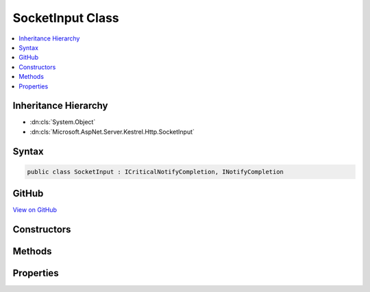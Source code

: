 

SocketInput Class
=================



.. contents:: 
   :local:







Inheritance Hierarchy
---------------------


* :dn:cls:`System.Object`
* :dn:cls:`Microsoft.AspNet.Server.Kestrel.Http.SocketInput`








Syntax
------

.. code-block:: csharp

   public class SocketInput : ICriticalNotifyCompletion, INotifyCompletion





GitHub
------

`View on GitHub <https://github.com/aspnet/apidocs/blob/master/aspnet/kestrelhttpserver/src/Microsoft.AspNet.Server.Kestrel/Http/SocketInput.cs>`_





.. dn:class:: Microsoft.AspNet.Server.Kestrel.Http.SocketInput

Constructors
------------

.. dn:class:: Microsoft.AspNet.Server.Kestrel.Http.SocketInput
    :noindex:
    :hidden:

    
    .. dn:constructor:: Microsoft.AspNet.Server.Kestrel.Http.SocketInput.SocketInput(Microsoft.AspNet.Server.Kestrel.Infrastructure.MemoryPool2)
    
        
        
        
        :type memory: Microsoft.AspNet.Server.Kestrel.Infrastructure.MemoryPool2
    
        
        .. code-block:: csharp
    
           public SocketInput(MemoryPool2 memory)
    

Methods
-------

.. dn:class:: Microsoft.AspNet.Server.Kestrel.Http.SocketInput
    :noindex:
    :hidden:

    
    .. dn:method:: Microsoft.AspNet.Server.Kestrel.Http.SocketInput.ConsumingComplete(Microsoft.AspNet.Server.Kestrel.Infrastructure.MemoryPoolIterator2, Microsoft.AspNet.Server.Kestrel.Infrastructure.MemoryPoolIterator2)
    
        
        
        
        :type consumed: Microsoft.AspNet.Server.Kestrel.Infrastructure.MemoryPoolIterator2
        
        
        :type examined: Microsoft.AspNet.Server.Kestrel.Infrastructure.MemoryPoolIterator2
    
        
        .. code-block:: csharp
    
           public void ConsumingComplete(MemoryPoolIterator2 consumed, MemoryPoolIterator2 examined)
    
    .. dn:method:: Microsoft.AspNet.Server.Kestrel.Http.SocketInput.ConsumingStart()
    
        
        :rtype: Microsoft.AspNet.Server.Kestrel.Infrastructure.MemoryPoolIterator2
    
        
        .. code-block:: csharp
    
           public MemoryPoolIterator2 ConsumingStart()
    
    .. dn:method:: Microsoft.AspNet.Server.Kestrel.Http.SocketInput.GetAwaiter()
    
        
        :rtype: Microsoft.AspNet.Server.Kestrel.Http.SocketInput
    
        
        .. code-block:: csharp
    
           public SocketInput GetAwaiter()
    
    .. dn:method:: Microsoft.AspNet.Server.Kestrel.Http.SocketInput.GetResult()
    
        
    
        
        .. code-block:: csharp
    
           public void GetResult()
    
    .. dn:method:: Microsoft.AspNet.Server.Kestrel.Http.SocketInput.IncomingComplete(System.Int32, System.Exception)
    
        
        
        
        :type count: System.Int32
        
        
        :type error: System.Exception
    
        
        .. code-block:: csharp
    
           public void IncomingComplete(int count, Exception error)
    
    .. dn:method:: Microsoft.AspNet.Server.Kestrel.Http.SocketInput.IncomingStart(System.Int32)
    
        
        
        
        :type minimumSize: System.Int32
        :rtype: Microsoft.AspNet.Server.Kestrel.Http.SocketInput.IncomingBuffer
    
        
        .. code-block:: csharp
    
           public SocketInput.IncomingBuffer IncomingStart(int minimumSize)
    
    .. dn:method:: Microsoft.AspNet.Server.Kestrel.Http.SocketInput.OnCompleted(System.Action)
    
        
        
        
        :type continuation: System.Action
    
        
        .. code-block:: csharp
    
           public void OnCompleted(Action continuation)
    
    .. dn:method:: Microsoft.AspNet.Server.Kestrel.Http.SocketInput.Skip(System.Int32)
    
        
        
        
        :type count: System.Int32
    
        
        .. code-block:: csharp
    
           public void Skip(int count)
    
    .. dn:method:: Microsoft.AspNet.Server.Kestrel.Http.SocketInput.Take(System.Int32)
    
        
        
        
        :type count: System.Int32
        :rtype: System.ArraySegment{System.Byte}
    
        
        .. code-block:: csharp
    
           public ArraySegment<byte> Take(int count)
    
    .. dn:method:: Microsoft.AspNet.Server.Kestrel.Http.SocketInput.UnsafeOnCompleted(System.Action)
    
        
        
        
        :type continuation: System.Action
    
        
        .. code-block:: csharp
    
           public void UnsafeOnCompleted(Action continuation)
    

Properties
----------

.. dn:class:: Microsoft.AspNet.Server.Kestrel.Http.SocketInput
    :noindex:
    :hidden:

    
    .. dn:property:: Microsoft.AspNet.Server.Kestrel.Http.SocketInput.Buffer
    
        
        :rtype: System.ArraySegment{System.Byte}
    
        
        .. code-block:: csharp
    
           public ArraySegment<byte> Buffer { get; set; }
    
    .. dn:property:: Microsoft.AspNet.Server.Kestrel.Http.SocketInput.IsCompleted
    
        
        :rtype: System.Boolean
    
        
        .. code-block:: csharp
    
           public bool IsCompleted { get; }
    
    .. dn:property:: Microsoft.AspNet.Server.Kestrel.Http.SocketInput.RemoteIntakeFin
    
        
        :rtype: System.Boolean
    
        
        .. code-block:: csharp
    
           public bool RemoteIntakeFin { get; set; }
    

